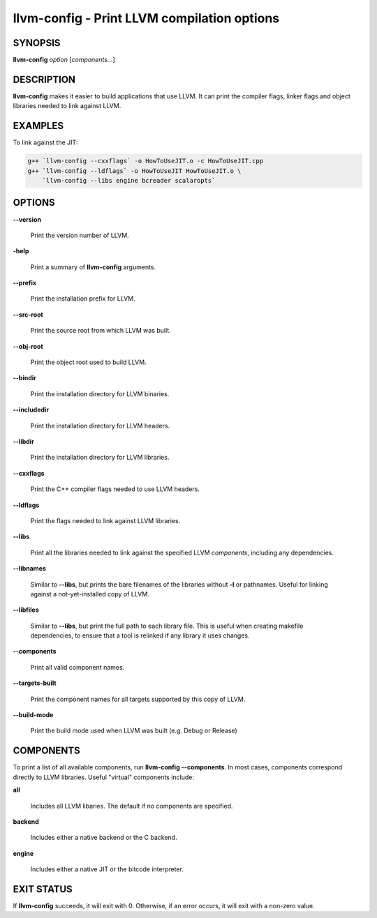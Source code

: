 llvm-config - Print LLVM compilation options
============================================


SYNOPSIS
--------


**llvm-config** *option* [*components*...]


DESCRIPTION
-----------


**llvm-config** makes it easier to build applications that use LLVM.  It can
print the compiler flags, linker flags and object libraries needed to link
against LLVM.


EXAMPLES
--------


To link against the JIT:


.. code-block:: sh

   g++ `llvm-config --cxxflags` -o HowToUseJIT.o -c HowToUseJIT.cpp
   g++ `llvm-config --ldflags` -o HowToUseJIT HowToUseJIT.o \
       `llvm-config --libs engine bcreader scalaropts`



OPTIONS
-------



**--version**

 Print the version number of LLVM.



**-help**

 Print a summary of **llvm-config** arguments.



**--prefix**

 Print the installation prefix for LLVM.



**--src-root**

 Print the source root from which LLVM was built.



**--obj-root**

 Print the object root used to build LLVM.



**--bindir**

 Print the installation directory for LLVM binaries.



**--includedir**

 Print the installation directory for LLVM headers.



**--libdir**

 Print the installation directory for LLVM libraries.



**--cxxflags**

 Print the C++ compiler flags needed to use LLVM headers.



**--ldflags**

 Print the flags needed to link against LLVM libraries.



**--libs**

 Print all the libraries needed to link against the specified LLVM
 *components*, including any dependencies.



**--libnames**

 Similar to **--libs**, but prints the bare filenames of the libraries
 without **-l** or pathnames.  Useful for linking against a not-yet-installed
 copy of LLVM.



**--libfiles**

 Similar to **--libs**, but print the full path to each library file.  This is
 useful when creating makefile dependencies, to ensure that a tool is relinked if
 any library it uses changes.



**--components**

 Print all valid component names.



**--targets-built**

 Print the component names for all targets supported by this copy of LLVM.



**--build-mode**

 Print the build mode used when LLVM was built (e.g. Debug or Release)




COMPONENTS
----------


To print a list of all available components, run **llvm-config
--components**.  In most cases, components correspond directly to LLVM
libraries.  Useful "virtual" components include:


**all**

 Includes all LLVM libaries.  The default if no components are specified.



**backend**

 Includes either a native backend or the C backend.



**engine**

 Includes either a native JIT or the bitcode interpreter.




EXIT STATUS
-----------


If **llvm-config** succeeds, it will exit with 0.  Otherwise, if an error
occurs, it will exit with a non-zero value.
